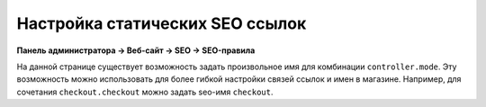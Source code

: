 ********************************
Настройка статических SEO ссылок
********************************

**Панель администратора → Веб-сайт → SEO → SEO-правила**  

На данной странице существует возможность задать произвольное имя для комбинации ``controller.mode``. Эту возможность можно использовать для более гибкой настройки связей ссылок и имен в магазине. Например, для сочетания ``checkout.checkout`` можно задать seo-имя ``checkout``.

